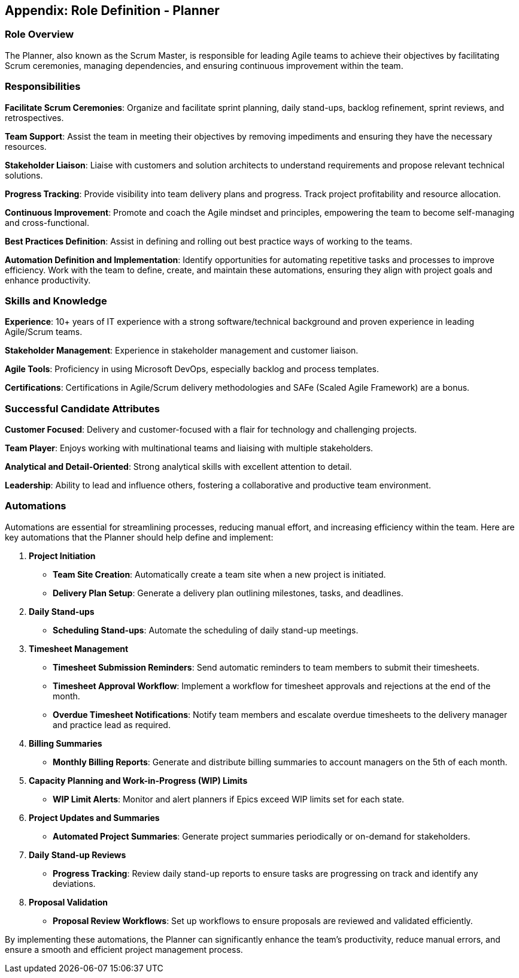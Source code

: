 == Appendix: Role Definition - Planner

=== Role Overview

The Planner, also known as the Scrum Master, is responsible for leading Agile teams to achieve their objectives by facilitating Scrum ceremonies, managing dependencies, and ensuring continuous improvement within the team.

=== Responsibilities

*Facilitate Scrum Ceremonies*: Organize and facilitate sprint planning, daily stand-ups, backlog refinement, sprint reviews, and retrospectives.

*Team Support*: Assist the team in meeting their objectives by removing impediments and ensuring they have the necessary resources.

*Stakeholder Liaison*: Liaise with customers and solution architects to understand requirements and propose relevant technical solutions.

*Progress Tracking*: Provide visibility into team delivery plans and progress. Track project profitability and resource allocation.

*Continuous Improvement*: Promote and coach the Agile mindset and principles, empowering the team to become self-managing and cross-functional.

*Best Practices Definition*: Assist in defining and rolling out best practice ways of working to the teams.

*Automation Definition and Implementation*: Identify opportunities for automating repetitive tasks and processes to improve efficiency. Work with the team to define, create, and maintain these automations, ensuring they align with project goals and enhance productivity.

=== Skills and Knowledge

*Experience*: 10+ years of IT experience with a strong software/technical background and proven experience in leading Agile/Scrum teams.

*Stakeholder Management*: Experience in stakeholder management and customer liaison.

*Agile Tools*: Proficiency in using Microsoft DevOps, especially backlog and process templates.

*Certifications*: Certifications in Agile/Scrum delivery methodologies and SAFe (Scaled Agile Framework) are a bonus.

=== Successful Candidate Attributes

*Customer Focused*: Delivery and customer-focused with a flair for technology and challenging projects.

*Team Player*: Enjoys working with multinational teams and liaising with multiple stakeholders.

*Analytical and Detail-Oriented*: Strong analytical skills with excellent attention to detail.

*Leadership*: Ability to lead and influence others, fostering a collaborative and productive team environment.

=== Automations

Automations are essential for streamlining processes, reducing manual effort, and increasing efficiency within the team. Here are key automations that the Planner should help define and implement:

1. **Project Initiation**
   - *Team Site Creation*: Automatically create a team site when a new project is initiated.
   - *Delivery Plan Setup*: Generate a delivery plan outlining milestones, tasks, and deadlines.

2. **Daily Stand-ups**
   - *Scheduling Stand-ups*: Automate the scheduling of daily stand-up meetings.

3. **Timesheet Management**
   - *Timesheet Submission Reminders*: Send automatic reminders to team members to submit their timesheets.
   - *Timesheet Approval Workflow*: Implement a workflow for timesheet approvals and rejections at the end of the month.
   - *Overdue Timesheet Notifications*: Notify team members and escalate overdue timesheets to the delivery manager and practice lead as required.

4. **Billing Summaries**
   - *Monthly Billing Reports*: Generate and distribute billing summaries to account managers on the 5th of each month.

5. **Capacity Planning and Work-in-Progress (WIP) Limits**
   - *WIP Limit Alerts*: Monitor and alert planners if Epics exceed WIP limits set for each state.

6. **Project Updates and Summaries**
   - *Automated Project Summaries*: Generate project summaries periodically or on-demand for stakeholders.

7. **Daily Stand-up Reviews**
   - *Progress Tracking*: Review daily stand-up reports to ensure tasks are progressing on track and identify any deviations.

8. **Proposal Validation**
   - *Proposal Review Workflows*: Set up workflows to ensure proposals are reviewed and validated efficiently.

By implementing these automations, the Planner can significantly enhance the team's productivity, reduce manual errors, and ensure a smooth and efficient project management process.

